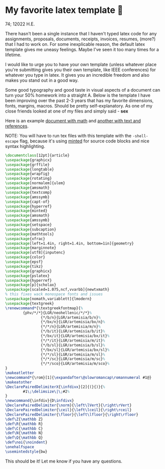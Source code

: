 * My favorite latex template 🦆

74; 12022 H.E.

There hasn't been a single instance that I haven't typed latex code for any
assignments, proposals, documents, receipts, invoices, resumes, (more?) that I
had to work on. For some inexplicable reason, the default latex template gives
me uneasy feelings. Maybe I've seen it too many times for a lifetime.

I would like to urge you to have your own template (unless whatever place you're
submitting gives you their own template, like IEEE conferences) for whatever you
type in latex. It gives you an incredible freedom and also makes you stand out
in a good way.

Some good typography and good taste in visual aspects of a document can turn
your 50% homework into a straight A. Below is the template I have been improving
over the past 2-3 years that has my favorite dimensions, fonts, margins,
macros. Should be pretty self-explanatory. As one of my close friends looked at
one of my files and simply said - *sex*

Here is an example [[./math.pdf][document with math]] and [[./aristotle.pdf][another with text and references]].

NOTE: You will have to run tex files with this template with the =-shell-escape=
flag, because it's using [[http://tug.ctan.org/macros/latex/contrib/minted/minted.pdf][minted]] for source code blocks and nice syntax
highlighting. 

#+begin_src latex
  \documentclass[12pt]{article}
  \usepackage{graphicx}
  \usepackage{grffile}
  \usepackage{longtable}
  \usepackage{wrapfig}
  \usepackage{rotating}
  \usepackage[normalem]{ulem}
  \usepackage{amsmath}
  \usepackage{textcomp}
  \usepackage{amssymb}
  \usepackage{capt-of}
  \usepackage{hyperref}
  \usepackage{minted}
  \usepackage{amsmath}
  \usepackage{amssymb}
  \usepackage{setspace}
  \usepackage{subcaption}
  \usepackage{mathtools}
  \usepackage{xfrac}
  \usepackage[left=1.4in, right=1.4in, bottom=1in]{geometry}
  \usepackage{marginnote}
  \usepackage[utf8]{inputenc}
  \usepackage{color}
  \usepackage{epsf}
  \usepackage{tikz}
  \usepackage{graphicx}
  \usepackage{pslatex}
  \usepackage{hyperref}
  \usepackage[p]{scholax}
  \usepackage[scaled=1.075,ncf,vvarbb]{newtxmath}
  % this fixes wack monospace fonts and issues
  \usepackage[nomath,variablett]{lmodern}
  \usepackage{textgreek}
  \renewcommand*{\textgreekfontmap}{%
          {phv/*/*}{LGR/neohellenic/*/*}%
                  {*/b/n}{LGR/artemisia/b/n}%
                  {*/bx/n}{LGR/artemisia/bx/n}%
                  {*/*/n}{LGR/artemisia/m/n}%
                  {*/b/it}{LGR/artemisia/b/it}%
                  {*/bx/it}{LGR/artemisia/bx/it}%
                  {*/*/it}{LGR/artemisia/m/it}%
                  {*/b/sl}{LGR/artemisia/b/sl}%
                  {*/bx/sl}{LGR/artemisia/bx/sl}%
                  {*/*/sl}{LGR/artemisia/m/sl}%
                  {*/*/sc}{LGR/artemisia/m/sc}%
                  {*/*/sco}{LGR/artemisia/m/sco}%
  }
  \makeatletter
  \newcommand*{\rom}[1]{\expandafter\@slowromancap\romannumeral #1@}
  \makeatother
  \DeclarePairedDelimiterX{\infdivx}[2]{(}{)}{%
          #1\;\delimsize\|\;#2%
  }
  \newcommand{\infdiv}{D\infdivx}
  \DeclarePairedDelimiter{\norm}{\left\lVert}{\right\rVert}
  \DeclarePairedDelimiter{\ceil}{\left\lceil}{\right\rceil}
  \DeclarePairedDelimiter{\floor}{\left\lfloor}{\right\rfloor}
  \def\Z{\mathbb Z}
  \def\R{\mathbb R}
  \def\C{\mathbb C}
  \def\N{\mathbb N}
  \def\Q{\mathbb Q}
  \def\noi{\noindent}
  \onehalfspace
  \usemintedstyle{bw}
#+end_src

This should be it! Let me know if you have any questions.
